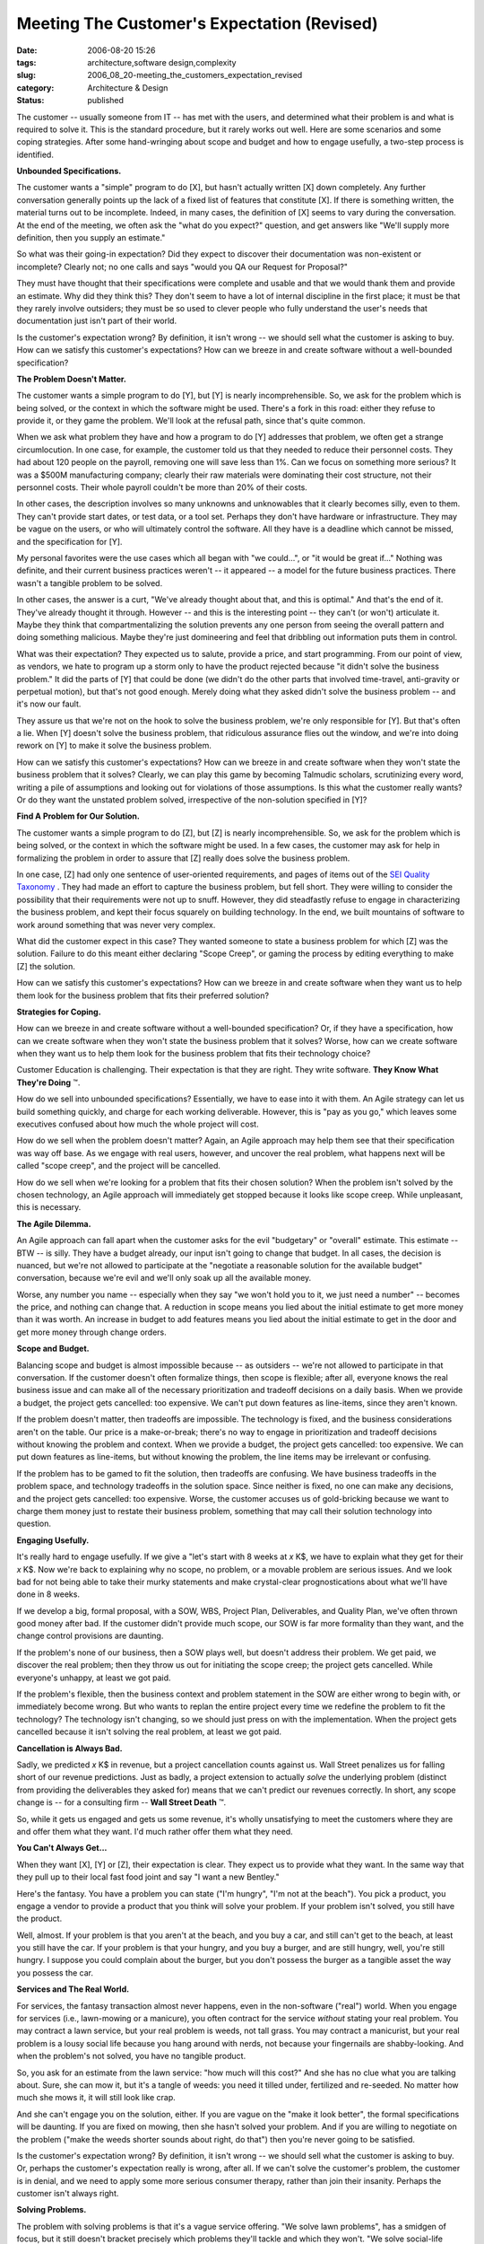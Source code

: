 Meeting The Customer's Expectation (Revised)
============================================

:date: 2006-08-20 15:26
:tags: architecture,software design,complexity
:slug: 2006_08_20-meeting_the_customers_expectation_revised
:category: Architecture & Design
:status: published





The customer -- usually someone from IT -- has
met with the users, and determined what their problem is and what is required to
solve it.  This is the standard procedure, but it rarely works out well.  Here
are some scenarios and some coping strategies.  After some hand-wringing about
scope and budget and how to engage usefully, a two-step process is
identified.



**Unbounded Specifications.** 



The customer wants
a "simple" program to do [X], but hasn't actually written [X] down completely. 
Any further conversation generally points up the lack of a fixed list of
features that constitute [X].  If there is something written, the material turns
out to be incomplete.  Indeed, in many cases, the definition of [X] seems to
vary during the conversation.  At the end of the meeting, we often ask the "what
do you expect?" question, and get answers like "We'll supply more definition,
then you supply an estimate."



So what
was their going-in expectation?  Did they expect to discover their documentation
was non-existent or incomplete?  Clearly not; no one calls and says "would you
QA our Request for Proposal?"  



They
must have thought that their specifications were complete and usable and that we
would thank them and provide an estimate.  Why did they think this?  They don't
seem to have a lot of internal discipline in the first place; it must be that
they rarely involve outsiders; they must be so used to clever people who fully
understand the user's needs that documentation just isn't part of their
world.



Is the customer's expectation
wrong?  By definition, it isn't wrong -- we should sell what the customer is
asking to buy.  How can we satisfy this customer's expectations?  How can we
breeze in and create software without a well-bounded
specification?



**The Problem Doesn't Matter.** 



The customer wants
a simple program to do [Y], but [Y] is nearly incomprehensible.  So, we ask for
the problem which is being solved, or the context in which the software might be
used.  There's a fork in this road: either they refuse to provide it, or they
game the problem.  We'll look at the refusal path, since that's quite
common.



When we ask what problem they
have and how a program to do [Y] addresses that problem, we often get a strange
circumlocution.  In one case, for example, the customer told us that they needed
to reduce their personnel costs.  They had about 120 people on the payroll,
removing one will save less than 1%.  Can we focus on something more serious? 
It was a $500M manufacturing company; clearly their raw materials were
dominating their cost structure, not their personnel costs.  Their whole payroll
couldn't be more than 20% of their
costs.



In  other cases, the description
involves so many unknowns and unknowables that it clearly becomes silly, even to
them.  They can't provide start dates, or test data, or a tool set.  Perhaps
they don't have hardware or infrastructure.  They may be vague on the users, or
who will ultimately control the software.  All they have is a deadline which
cannot be missed, and the specification for
[Y].



My personal favorites were the use
cases which all began with "we could...", or "it would be great if..."  Nothing
was definite, and their current business practices weren't -- it appeared -- a
model for the future business practices.  There wasn't a tangible problem to be
solved.



In other cases, the answer is a
curt, "We've already thought about that, and this is optimal."  And that's the
end of it.  They've already thought it through.  However -- and this is the
interesting point -- they can't (or won't) articulate it.  Maybe they think that
compartmentalizing the solution prevents any one person from seeing the overall
pattern and doing something malicious.  Maybe they're just domineering and feel
that dribbling out information puts them in
control.



What was their expectation? 
They expected us to salute, provide a price, and start programming.  From our
point of view, as vendors, we hate to program up a storm only to have the
product rejected because "it didn't solve the business problem."  It did the
parts of [Y] that could be done (we didn't do the other parts that involved
time-travel, anti-gravity or perpetual motion), but that's not good enough. 
Merely doing what they asked didn't solve the business problem -- and it's now
our fault.



They assure us that we're
not on the hook to solve the business problem, we're only responsible for [Y]. 
But that's often a lie.  When [Y] doesn't solve the business problem, that
ridiculous assurance flies out the window, and we're into doing rework on [Y] to
make it solve the business problem.



How
can we satisfy this customer's expectations?  How can we breeze in and create
software when they won't state the business problem that it solves?  Clearly, we
can play this game by becoming Talmudic scholars, scrutinizing every word,
writing a pile of assumptions and looking out for violations of those
assumptions.  Is this what the customer really wants?  Or do they want the
unstated problem solved, irrespective of the non-solution specified in
[Y]?



**Find A Problem for Our Solution.** 



The customer wants a
simple program to do [Z], but [Z] is nearly incomprehensible.  So, we ask for
the problem which is being solved, or the context in which the software might be
used.   In a few cases, the customer may ask for help in formalizing the problem
in order to assure that [Z] really does solve the business
problem.



In one case, [Z] had only one
sentence of user-oriented requirements, and pages of items out of the `SEI Quality Taxonomy <http://www.sei.cmu.edu/str/taxonomies/view_qm.html>`_ .  They had made an effort
to capture the business problem, but fell short.  They were willing to consider
the possibility that their requirements were not up to snuff.  However, they did
steadfastly refuse to engage in characterizing the business problem, and kept
their focus squarely on building technology.  In the end, we built mountains of
software to work around something that was never very
complex.



What did the customer expect
in this case?  They wanted someone to state a business problem for which [Z] was
the solution.  Failure to do this meant either declaring "Scope Creep", or
gaming the process by editing everything to make [Z] the
solution.



How can we satisfy this
customer's expectations?  How can we breeze in and create software when they
want us to help them look for the business problem that fits their preferred
solution? 



**Strategies for Coping.** 



How can we breeze in and
create software without a well-bounded specification?  Or, if they have a
specification, how can we create software when they won't state the business
problem that it solves?  Worse, how can we create software when they want us to
help them look for the business problem that fits their technology
choice?



Customer Education is
challenging.  Their expectation is that they are right.  They write software. 
**They Know What They're Doing** ™.



How
do we sell into unbounded specifications?  Essentially, we have to ease into it
with them.  An Agile strategy can let us build something quickly, and charge for
each working deliverable.  However, this is "pay as you go," which leaves some
executives confused about how much the whole project will
cost.



How do we sell when the problem
doesn't matter?  Again, an Agile approach may help them see that their
specification was way off base.  As we engage with real users, however, and
uncover the real problem, what happens next will be called "scope creep", and
the project will be cancelled.



How do
we sell when we're looking for a problem that fits their chosen solution?  When
the problem isn't solved by the chosen technology, an Agile approach will
immediately get stopped because it looks like scope creep.  While unpleasant,
this is necessary.



**The Agile Dilemma.** 



An Agile approach can fall
apart when the customer asks for the evil "budgetary" or "overall" estimate. 
This estimate -- BTW -- is silly.  They have a budget already, our input isn't
going to change that budget.  In all cases, the decision is nuanced, but  we're
not allowed to participate at the "negotiate a reasonable solution for the
available budget" conversation, because we're evil and we'll only soak up all
the available money.  



Worse, any
number you name -- especially when they say "we won't hold you to it, we just
need a number" -- becomes the price, and nothing can change that.  A reduction
in scope means you lied about the initial estimate to get more money than it was
worth.  An increase in budget to add features means you lied about the initial
estimate to get in the door and get more money through change
orders.



**Scope and Budget.** 



Balancing scope and budget
is almost impossible because -- as outsiders -- we're not allowed to participate
in that conversation.  If the customer doesn't often formalize things, then
scope is flexible; after all, everyone knows the real business issue and can
make all of the necessary prioritization and tradeoff decisions on a daily
basis.   When we provide a budget, the project gets cancelled:  too expensive. 
We can't put down features as line-items, since they aren't
known.



If the problem doesn't matter,
then tradeoffs are impossible.  The technology is fixed, and the business
considerations aren't on the table.  Our price is a make-or-break; there's no
way to engage in prioritization and tradeoff decisions without knowing the
problem and context.  When we provide a budget, the project gets cancelled: too
expensive.   We can put down features as line-items, but without knowing the
problem, the line items may be irrelevant or confusing. 




If the problem has to be gamed to fit
the solution, then tradeoffs are confusing.  We have business tradeoffs in the
problem space, and technology tradeoffs in the solution space.  Since neither is
fixed, no one can make any decisions, and the project gets cancelled:  too
expensive.  Worse, the customer accuses us of gold-bricking because we want to
charge them money just to restate their business problem, something that may
call their solution technology into
question.



**Engaging Usefully.** 



It's really hard to
engage usefully.  If we give a "let's start with 8 weeks at
*x* K$,
we have to explain what they get for their
*x* K$. 
Now we're back to explaining why no scope, no problem, or a movable problem are
serious issues.  And we look bad for not being able to take their murky
statements and make crystal-clear prognostications about what we'll have done in
8 weeks.



If we develop a big, formal
proposal, with a SOW, WBS, Project Plan, Deliverables, and Quality Plan, we've
often thrown good money after bad.  If the customer didn't provide much scope,
our SOW is far more formality than they want, and the change control provisions
are daunting.  



If the problem's none
of our business, then a SOW plays well, but doesn't address their problem.  We
get paid, we discover the real problem; then they throw us out for initiating
the scope creep; the project gets cancelled.  While everyone's unhappy, at least
we got paid. 



If the problem's
flexible, then the business context and problem statement in the SOW are either
wrong to begin with, or immediately become wrong.  But who wants to replan the
entire project every time we redefine the problem to fit the technology?  The
technology isn't changing, so we should just press on with the implementation. 
When the project gets cancelled because it isn't solving the real problem, at
least we got paid.



**Cancellation is Always Bad.** 



Sadly, we predicted
*x* K$
in revenue, but a project cancellation counts against us.  Wall Street penalizes
us for falling short of our revenue predictions.  Just as badly, a project
extension to actually
*solve* 
the underlying problem (distinct from providing the deliverables they asked for)
means that we can't predict our revenues correctly.  In short, any scope change
is -- for a consulting firm -- **Wall Street Death** ™.



So,
while it gets us engaged and gets us some revenue, it's wholly unsatisfying to
meet the customers where they are and offer them what they want.  I'd much
rather offer them what they
need.



**You Can't Always Get...** 



When they want [X], [Y] or
[Z], their expectation is clear.  They expect us to provide what they want.  In
the same way that they pull up to their local fast food joint and say "I want a
new Bentley."



Here's the fantasy.  You
have a problem you can state ("I'm hungry", "I'm not at the beach").  You pick a
product, you engage a vendor to provide a product that you think will solve your
problem.  If your problem isn't solved, you still have the
product.



Well, almost.  If your problem
is that you aren't at the beach, and you buy a car, and still can't get to the
beach, at least you still have the car.  If your problem is that your hungry,
and you buy a burger, and are still hungry, well, you're still hungry.  I
suppose you could complain about the burger, but you don't possess the burger as
a tangible asset the way you possess the
car.



**Services and The Real World.** 



For services, the fantasy
transaction almost never happens, even in the non-software ("real") world.  When
you engage for services (i.e., lawn-mowing or a manicure), you often contract
for the service
*without* 
stating your real problem.  You may contract a lawn service, but your real
problem is weeds, not tall grass.  You may contract a manicurist, but your real
problem is a lousy social life because you hang around with nerds, not because
your fingernails are shabby-looking.  And when the problem's not solved, you
have no tangible product.



So, you ask
for an estimate from the lawn service: "how much will this cost?"  And she has
no clue what you are talking about.  Sure, she can mow it, but it's a tangle of
weeds: you need it tilled under, fertilized and re-seeded.  No matter how much
she mows it, it will still look like
crap.



And she can't engage you on the
solution, either.  If you are vague on the "make it look better", the formal
specifications will be daunting.  If you are fixed on mowing, then she hasn't
solved your problem.  And if you are willing to negotiate on the problem ("make
the weeds shorter sounds about right, do that") then you're never going to be
satisfied.



Is the customer's
expectation wrong?  By definition, it isn't wrong -- we should sell what the
customer is asking to buy.  Or, perhaps the customer's expectation really is
wrong, after all.  If we can't solve the customer's problem, the customer is in
denial, and we need to apply some more serious consumer therapy, rather than
join their insanity.  Perhaps the customer isn't always
right.



**Solving Problems.** 



The problem with solving
problems is that it's a vague service offering.  "We solve lawn problems", has a
smidgen of focus, but it still doesn't bracket precisely which problems they'll
tackle and which they won't.  "We solve social-life problems" is even worse. 
Sure, fingernail polish is part of the social contract, but the offer is way too
broad to be believed.



What's left? 
Educating the customer.  All of the "this is what I want" meetings -- where the
customer has a specification, and we're expected to ask questions and prepare an
estimate -- ought to be preceded by at least two earlier meetings: 
**This Is Our Approach** , and
**What Is Your Problem?** .  The first meeting is pure sales. 
The second meeting is free
consulting.



During
**This Is Our Approach** , we lay it out as clearly as we can. 
You have a problem, and your users must tell us the problem.  You may have a
preferred solution, and we'd love to hear it.  But, be prepared to demonstrate
how your solution fits your problem, and what you need from us.  And if you
aren't ready for this, we can help you get ready for it.  After that, we can do
architecture, design, programming, installation, whatever you
want.



During
**What Is Your Problem?** , real business users will describe
the business problem; you'll then tell us about your solution, how the solution
fits the problem, and what you need from us.  This is a QA session -- in essence
we will QA your Request for a Proposal.   If there are disconnects, questions,
concerns, unknowns or unknowables, we'll identify them as defects.  We'll then
write a proposal, or we'll suggest rework on your problem, solution or scope.




Central to this is to ferret out the
features that actually solve the user's problem -- and are not negotiable --
from other things that are nice to have but don't focus squarely on the problem.
We want to be able to make informed decisions on priorities and trade offs.  We
don't want to be involved in that peculiar form of RFP negotiation where we
propose and get a "No"; the decision is more nuanced, and boiling it down to a
"No" is a disservice to the users.




**Selling It.** 



Is this harsh?  Yes.  Will it
sell?  Probably not.  Will it prevent bad customer relationships?  Absolutely. 
We'll only engage with customers who are willing to solve problems, and who will
recognize the value of solving the problem rather than building
software.



It won't sell because the
customer's internal IT shop already did all of that problem identification
stuff.  Redoing it with a contractor present is -- to IT folks -- just a waste
of time.  Either it over-specifies, it dwells on non-technical stuff like the
business problem, or it leads to scope creep by taking the focus off the
preferred solution.








